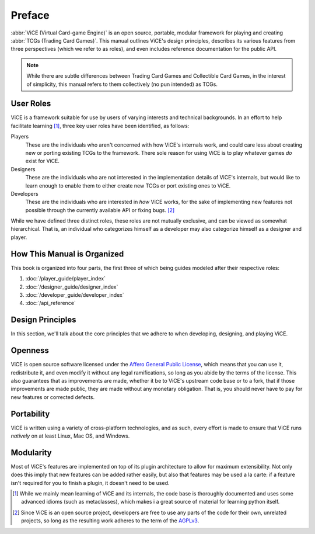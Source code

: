Preface
=======
:abbr:`ViCE (Virtual Card-game Engine)` is an open source, portable, modular 
framework for playing and creating :abbr:`TCGs (Trading Card Games)`. This 
manual outlines ViCE's design principles, describes its various features from 
three perspectives (which we refer to as roles), and even includes reference 
documentation for the public API.

.. note::
    While there are subtle differences between Trading Card Games and
    Collectible Card Games, in the interest of simplicity, this manual refers
    to them collectively (no pun intended) as TCGs. 

User Roles
----------
ViCE is a framework suitable for use by users of varying interests and 
technical backgrounds. In an effort to help facilitate learning [#]_, three key 
user roles have been identified, as follows:

Players
    These are the individuals who aren't concerned with how 
    ViCE's internals work, and could care less 
    about creating new or porting existing TCGs to 
    the framework. There sole reason for using 
    ViCE is to play whatever games *do* 
    exist for ViCE.

Designers
    These are the individuals who are not interested in the
    implementation details of ViCE's internals, 
    but would like to learn enough to enable them to either create new TCGs or 
    port existing ones to ViCE.
 
Developers
    These are the individuals who are interested in *how* 
    ViCE works, for the sake of implementing 
    new features not possible through the currently available API or fixing bugs. [#]_

While we have defined three distinct roles, these roles are not mutually
exclusive, and can be viewed as somewhat hierarchical. That is, an individual
who categorizes himself as a developer may also categorize himself as a
designer and player.

How This Manual is Organized
----------------------------
This book is organized into four parts, the first three of which being guides
modeled after their respective roles:

#. :doc:`/player_guide/player_index`
#. :doc:`/designer_guide/designer_index`
#. :doc:`/developer_guide/developer_index` 
#. :doc:`/api_reference`

Design Principles
-----------------
In this section, we'll talk about the core principles that we adhere to when
developing, designing, and playing ViCE.

Openness
--------
ViCE is open source software licensed under 
the `Affero General Public License <http://www.gnu.org/licenses/agpl-3.0.html>`_,
which means that you can use it, redistribute it, and even modify it without
any legal ramifications, so long as you abide by the terms of the license. 
This also guarantees that as improvements are made, whether it be to 
ViCE's upstream code base or to a fork, that 
if those improvements are made public, they are made without any monetary 
obligation. That is, you should never have to pay for new features or corrected defects.

Portability
-----------
ViCE is written using a variety of 
cross-platform technologies, and as such, every effort is made to ensure that 
ViCE runs *natively* on at least Linux, 
Mac OS, and Windows. 

Modularity
----------
Most of ViCE's features are implemented on top 
of its plugin architecture to allow for maximum extensibility. Not only does 
this imply that new features can be added rather easily, but also that features 
may be used a la carte: if a feature isn't required for you to finish a plugin, 
it doesn't need to be used.

.. [#] While we mainly mean learning of ViCE and its internals, the code base
        is thoroughly documented and uses some advanced idioms (such as
        metaclasses), which makes i a great source of material for learning
        python itself.
.. [#] Since ViCE is an open source project, developers are free to use any 
        parts of the code for their own, unrelated projects, so long as the 
        resulting work adheres to the term of the 
        `AGPLv3 <http://www.gnu.org/licenses/agpl-3.0.html>`_. 
